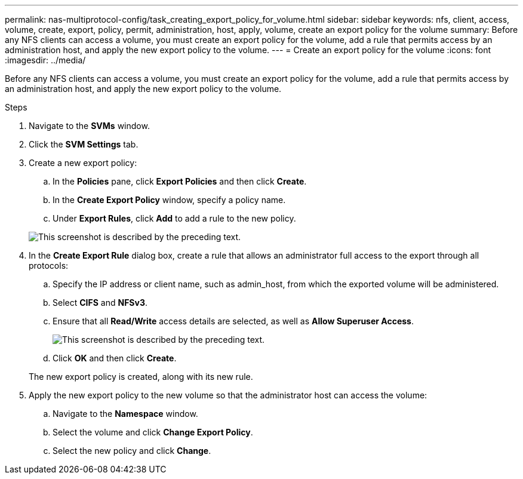 ---
permalink: nas-multiprotocol-config/task_creating_export_policy_for_volume.html
sidebar: sidebar
keywords: nfs, client, access, volume, create, export, policy, permit, administration, host, apply, volume, create an export policy for the volume
summary: Before any NFS clients can access a volume, you must create an export policy for the volume, add a rule that permits access by an administration host, and apply the new export policy to the volume.
---
= Create an export policy for the volume
:icons: font
:imagesdir: ../media/

[.lead]
Before any NFS clients can access a volume, you must create an export policy for the volume, add a rule that permits access by an administration host, and apply the new export policy to the volume.

.Steps

. Navigate to the *SVMs* window.
. Click the *SVM Settings* tab.
. Create a new export policy:
 .. In the *Policies* pane, click *Export Policies* and then click *Create*.
 .. In the *Create Export Policy* window, specify a policy name.
 .. Under *Export Rules*, click *Add* to add a rule to the new policy.

+
image::../media/export_policy_create_nas_mp.gif[This screenshot is described by the preceding text.]
. In the *Create Export Rule* dialog box, create a rule that allows an administrator full access to the export through all protocols:
 .. Specify the IP address or client name, such as admin_host, from which the exported volume will be administered.
 .. Select *CIFS* and *NFSv3*.
 .. Ensure that all *Read/Write* access details are selected, as well as *Allow Superuser Access*.
+
image::../media/export_rule_for_admin_manual_multi_nas_mp.gif[This screenshot is described by the preceding text.]

 .. Click *OK* and then click *Create*.

+
The new export policy is created, along with its new rule.
. Apply the new export policy to the new volume so that the administrator host can access the volume:
 .. Navigate to the *Namespace* window.
 .. Select the volume and click *Change Export Policy*.
 .. Select the new policy and click *Change*.
